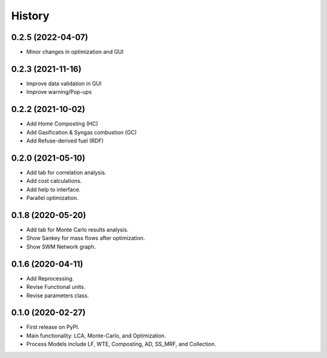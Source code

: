 =======
History
=======

0.2.5 (2022-04-07)
------------------

* Minor changes in optimization and GUI


0.2.3 (2021-11-16)
------------------

* Improve data validation in GUI
* Improve warning/Pop-ups


0.2.2 (2021-10-02)
------------------

* Add Home Composting (HC)
* Add Gasification & Syngas combustion (GC)
* Add Refuse-derived fuel (RDF)


0.2.0 (2021-05-10)
------------------

* Add tab for correlation analysis.
* Add cost calculations.
* Add help to interface.
* Parallel optimization.



0.1.8 (2020-05-20)
------------------

* Add tab for Monte Carlo results analysis.
* Show Sankey for mass flows after optimization.
* Show SWM Network graph.



0.1.6 (2020-04-11)
------------------

* Add Reprocessing.
* Revise Functional units.
* Revise parameters class.


0.1.0 (2020-02-27)
------------------

* First release on PyPI.
* Main functionality: LCA, Monte-Carlo, and Optimization.
* Process Models include LF, WTE, Composting, AD, SS_MRF, and Collection.
